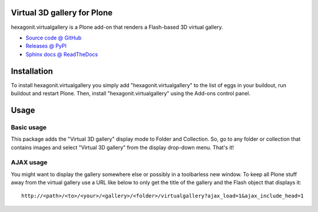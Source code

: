 Virtual 3D gallery for Plone
============================

hexagonit.virtualgallery is a Plone add-on that renders a Flash-based 3D virtual gallery.

* `Source code @ GitHub <http://github.com/hexagonit/hexagonit.virtualgallery>`_
* `Releases @ PyPI <http://pypi.python.org/pypi/hexagonit.virtualgallery>`_
* `Sphinx docs @ ReadTheDocs <http://readthedocs.org/docs/hexagonitvirtualgallery>`_

Installation
============

To install hexagonit.virtualgallery you simply add "hexagonit.virtualgallery" to the list of eggs in your buildout, run buildout and restart Plone. Then, install "hexagonit.virtualgallery" using the Add-ons control panel.

Usage
=====

Basic usage
-----------

This package adds the "Virtual 3D gallery" display mode to Folder and Collection. So, go to any folder or collection that contains images and select "Virtual 3D gallery" from the display drop-down menu. That's it!

AJAX usage
----------

You might want to display the gallery somewhere else or possibly in a toolbarless new window. To keep all Plone stuff away from the virtual gallery use a URL like below to only get the title of the gallery and the Flash object that displays it::

    http://<path>/<to>/<your>/<gallery>/<folder>/virtualgallery?ajax_load=1&ajax_include_head=1

